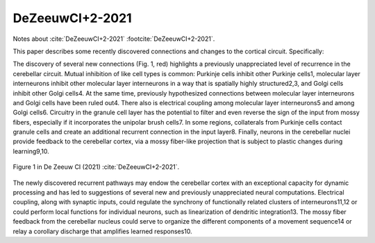 ****************
DeZeeuwCI+2-2021
****************

Notes about :cite:`DeZeeuwCI+2-2021` :footcite:`DeZeeuwCI+2-2021`.

.. footbibliography::


This paper describes some recently discovered connections and changes
to the cortical circuit.  Specifically:


The discovery of several new connections (Fig. 1, red) highlights a
previously unappreciated level of recurrence in the cerebellar circuit.
Mutual inhibition of like cell types is common: Purkinje cells inhibit
other Purkinje cells1, molecular layer interneurons inhibit other
molecular layer interneurons in a way that is spatially highly structured2,3,
and Golgi cells inhibit other Golgi cells4. At the same time,
previously hypothesized connections between molecular layer interneurons
and Golgi cells have been ruled out4. There also is electrical
coupling among molecular layer interneurons5 and among Golgi cells6.
Circuitry in the granule cell layer has the potential to filter and even
reverse the sign of the input from mossy fibers, especially if it incorporates
the unipolar brush cells7. In some regions, collaterals from
Purkinje cells contact granule cells and create an additional recurrent
connection in the input layer8. Finally, neurons in the cerebellar nuclei
provide feedback to the cerebellar cortex, via a mossy fiber-like projection
that is subject to plastic changes during learning9,10.

.. figure:: ../_static/images/DeZeeuwCI+2-2021_fig1.jpg
   :alt: Fig 1. from De Zeeuw CI,et al., 2021.
   :scale: 65
   :align: center

   Figure 1 in De Zeeuw CI (2021) :cite:`DeZeeuwCI+2-2021`.


The newly discovered recurrent pathways may endow the cerebellar
cortex with an exceptional capacity for dynamic processing
and has led to suggestions of several new and previously unappreciated
neural computations. Electrical coupling, along with synaptic
inputs, could regulate the synchrony of functionally related clusters
of interneurons11,12 or could perform local functions for individual
neurons, such as linearization of dendritic integration13. The mossy
fiber feedback from the cerebellar nucleus could serve to organize
the different components of a movement sequence14 or relay a corollary
discharge that amplifies learned responses10.


